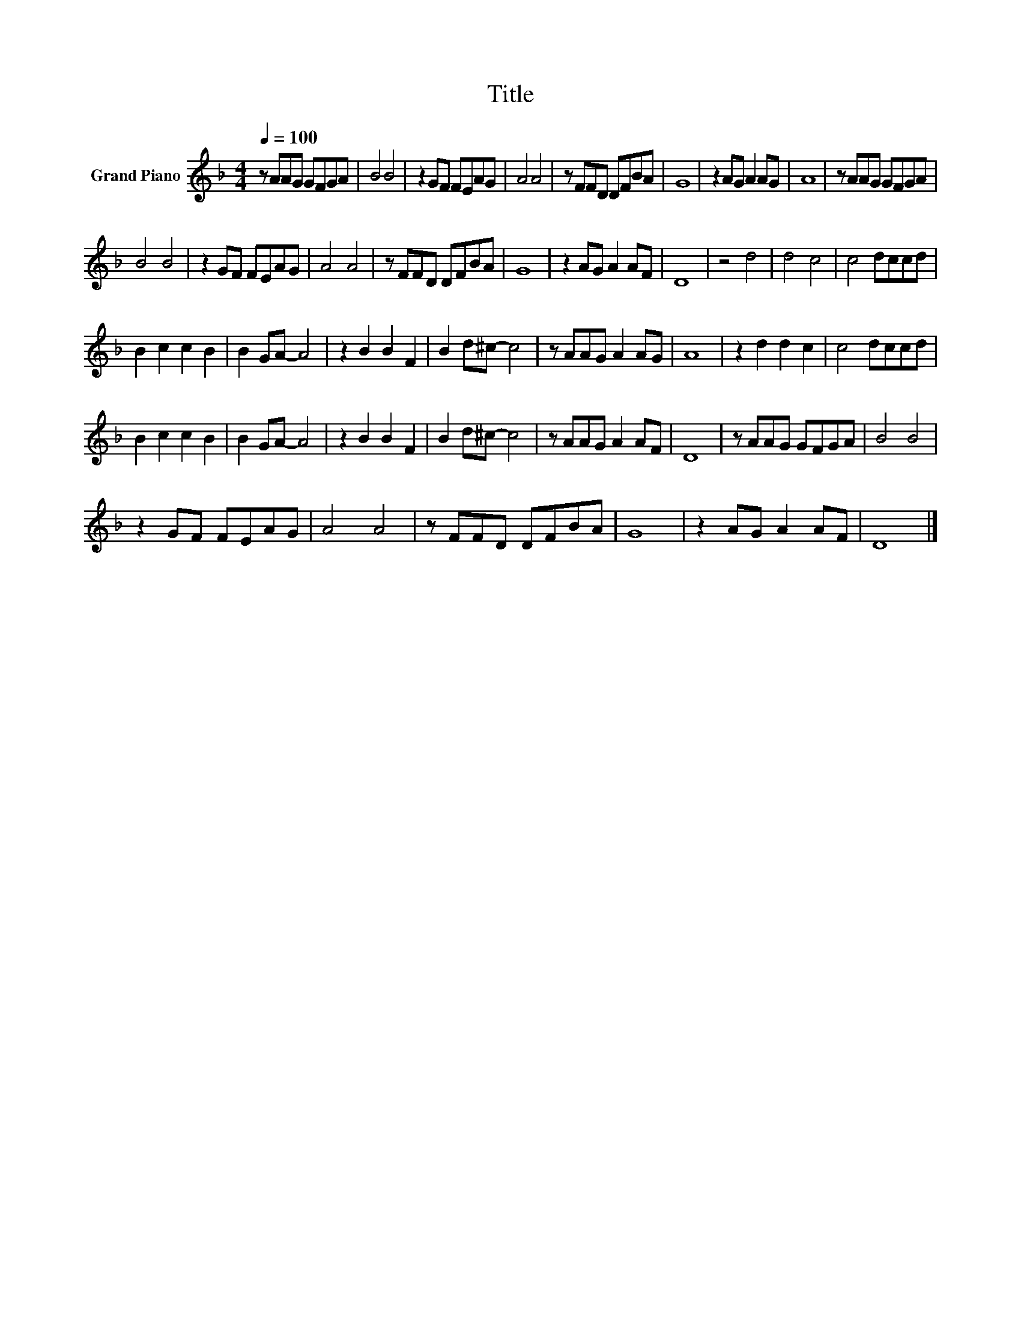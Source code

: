 X:1
T:Title
L:1/8
Q:1/4=100
M:4/4
K:F
V:1 treble nm="Grand Piano"
V:1
 z AAG GFGA | B4 B4 | z2 GF FEAG | A4 A4 | z FFD DFBA | G8 | z2 AG A2 AG | A8 | z AAG GFGA | %9
 B4 B4 | z2 GF FEAG | A4 A4 | z FFD DFBA | G8 | z2 AG A2 AF | D8 | z4 d4 | d4 c4 | c4 dccd | %19
 B2 c2 c2 B2 | B2 GA- A4 | z2 B2 B2 F2 | B2 d^c- c4 | z AAG A2 AG | A8 | z2 d2 d2 c2 | c4 dccd | %27
 B2 c2 c2 B2 | B2 GA- A4 | z2 B2 B2 F2 | B2 d^c- c4 | z AAG A2 AF | D8 | z AAG GFGA | B4 B4 | %35
 z2 GF FEAG | A4 A4 | z FFD DFBA | G8 | z2 AG A2 AF | D8 |] %41

